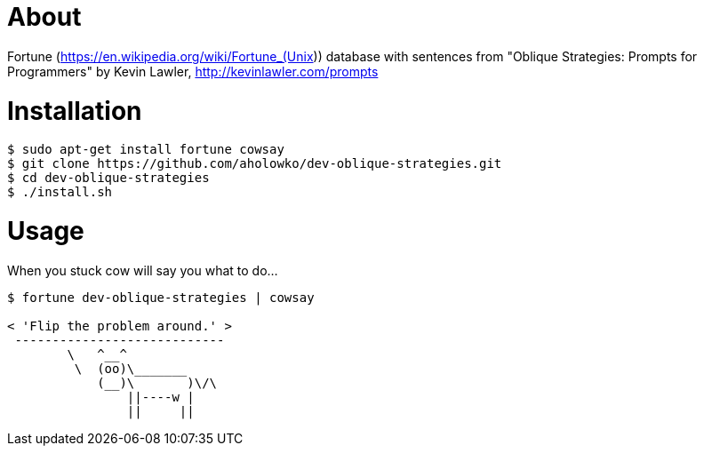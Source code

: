 = About

Fortune (https://en.wikipedia.org/wiki/Fortune_(Unix)) database with sentences from "Oblique Strategies: Prompts for Programmers" by Kevin Lawler, http://kevinlawler.com/prompts

= Installation

....
$ sudo apt-get install fortune cowsay
$ git clone https://github.com/aholowko/dev-oblique-strategies.git
$ cd dev-oblique-strategies
$ ./install.sh
....


= Usage

When you stuck cow will say you what to do...
....
$ fortune dev-oblique-strategies | cowsay

< 'Flip the problem around.' >
 ----------------------------
        \   ^__^
         \  (oo)\_______
            (__)\       )\/\
                ||----w |
                ||     ||

....
